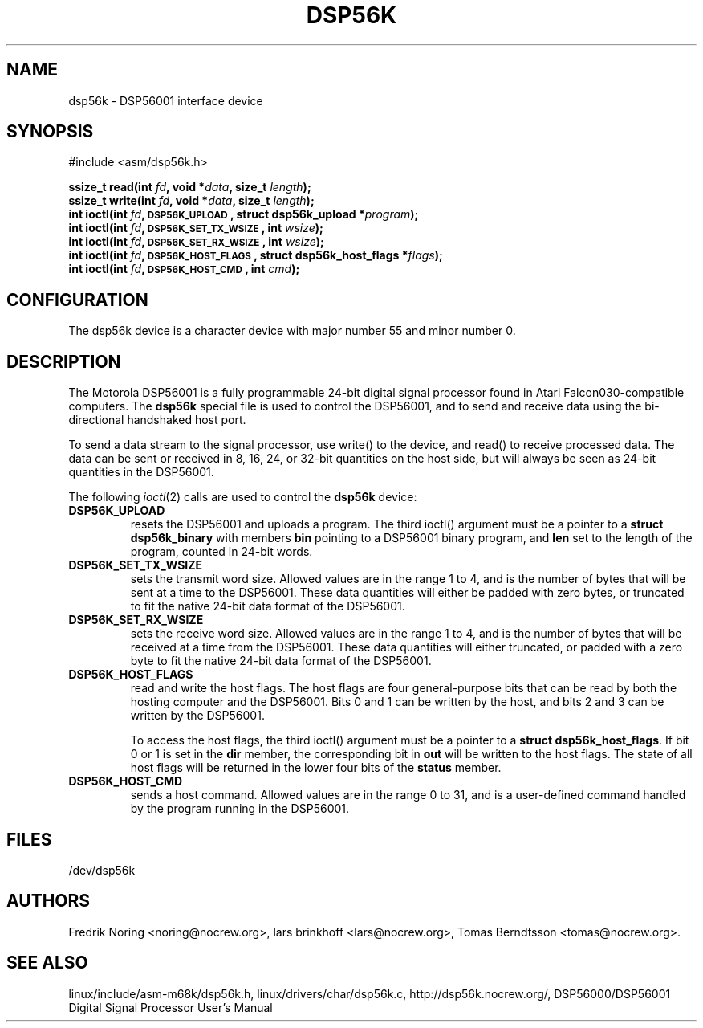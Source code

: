 '\" t
.\" Copyright (c) 2000 lars brinkhoff <lars@nocrew.org>
.\"
.\" This is free documentation; you can redistribute it and/or
.\" modify it under the terms of the GNU General Public License as
.\" published by the Free Software Foundation; either version 2 of
.\" the License, or (at your option) any later version.
.\"
.\" The GNU General Public License's references to "object code"
.\" and "executables" are to be interpreted as the output of any
.\" document formatting or typesetting system, including
.\" intermediate and printed output.
.\"
.\" This manual is distributed in the hope that it will be useful,
.\" but WITHOUT ANY WARRANTY; without even the implied warranty of
.\" MERCHANTABILITY or FITNESS FOR A PARTICULAR PURPOSE.  See the
.\" GNU General Public License for more details.
.\"
.\" You should have received a copy of the GNU General Public
.\" License along with this manual; if not, write to the Free
.\" Software Foundation, Inc., 59 Temple Place, Suite 330, Boston, MA 02111,
.\" USA.
.\"
.\" Modified, Thu Jan 27 19:16:19 CET 2000, lars@nocrew.org
.\"
.TH DSP56K 4 2000-03-01 "Linux" "Special files"
.SH NAME
dsp56k \- DSP56001 interface device
.SH SYNOPSIS
.nf
#include <asm/dsp56k.h>
.sp
.BI "ssize_t read(int " fd ", void *" data ", size_t " length );
.BI "ssize_t write(int " fd ", void *" data ", size_t " length );
.BI "int ioctl(int " fd ", \s-1DSP56K_UPLOAD\s+1, struct dsp56k_upload *" program );
.BI "int ioctl(int " fd ", \s-1DSP56K_SET_TX_WSIZE\s+1, int " wsize );
.BI "int ioctl(int " fd ", \s-1DSP56K_SET_RX_WSIZE\s+1, int " wsize );
.BI "int ioctl(int " fd ", \s-1DSP56K_HOST_FLAGS\s+1, struct dsp56k_host_flags *" flags );
.BI "int ioctl(int " fd ", \s-1DSP56K_HOST_CMD\s+1, int " cmd );
.fi
.SH CONFIGURATION
The dsp56k device is a character device with major number 55 and minor
number 0.
.SH DESCRIPTION
The Motorola DSP56001 is a fully programmable 24-bit digital signal
processor found in Atari Falcon030-compatible computers.  The
\fBdsp56k\fP special file is used to control the DSP56001, and
to send and receive data using the bi-directional handshaked host
port.
.PP
To send a data stream to the signal processor, use write() to the
device, and read() to receive processed data.  The data can be sent or
received in 8, 16, 24, or 32-bit quantities on the host side, but will
always be seen as 24-bit quantities in the DSP56001.
.PP
The following
.IR ioctl (2)
calls are used to control the
\fBdsp56k\fP device:
.IP \fBDSP56K_UPLOAD\fP
resets the DSP56001 and uploads a program.  The third ioctl() argument
must be a pointer to a \fBstruct dsp56k_binary\fP with members
\fBbin\fP pointing to a DSP56001 binary program, and \fBlen\fP set to
the length of the program, counted in 24-bit words.
.IP \fBDSP56K_SET_TX_WSIZE\fP
sets the transmit word size.  Allowed values are in the range 1 to 4,
and is the number of bytes that will be sent at a time to the
DSP56001.  These data quantities will either be padded with zero
bytes, or truncated to fit the native 24-bit data format of the
DSP56001.
.IP \fBDSP56K_SET_RX_WSIZE\fP
sets the receive word size.  Allowed values are in the range 1 to 4,
and is the number of bytes that will be received at a time from the
DSP56001.  These data quantities will either truncated, or padded with
a zero byte to fit the native 24-bit data format of the DSP56001.
.IP \fBDSP56K_HOST_FLAGS\fP
read and write the host flags.  The host flags are four
general-purpose bits that can be read by both the hosting computer and
the DSP56001.  Bits 0 and 1 can be written by the host, and bits 2 and
3 can be written by the DSP56001.

To access the host flags, the third ioctl() argument must be a pointer
to a \fBstruct dsp56k_host_flags\fP.  If bit 0 or 1 is set in the
\fBdir\fP member, the corresponding bit in \fBout\fP will be written
to the host flags.  The state of all host flags will be returned in
the lower four bits of the \fBstatus\fP member.
.IP \fBDSP56K_HOST_CMD\fP
sends a host command.  Allowed values are in the range 0 to 31, and is a
user-defined command handled by the program running in the DSP56001.
.SH FILES
/dev/dsp56k
.SH AUTHORS
Fredrik Noring <noring@nocrew.org>, lars brinkhoff <lars@nocrew.org>,
Tomas Berndtsson <tomas@nocrew.org>.
.SH "SEE ALSO"
linux/include/asm-m68k/dsp56k.h,
linux/drivers/char/dsp56k.c,
http://dsp56k.nocrew.org/,
DSP56000/DSP56001 Digital Signal Processor User's Manual
